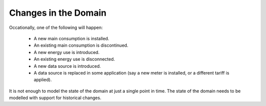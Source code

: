 .. _changes-in-domain:

Changes in the Domain
=====================

Occationally, one of the following will happen:

  * A new main consumption is installed.
  * An existing main consumption is discontinued.
  * A new energy use is introduced.
  * An existing energy use is disconnected.
  * A new data source is introduced.
  * A data source is replaced in some application (say a new meter is
    installed, or a different tariff is applied).

It is not enough to model the state of the domain at just a single
point in time.  The state of the domain needs to be modelled with
support for historical changes.
